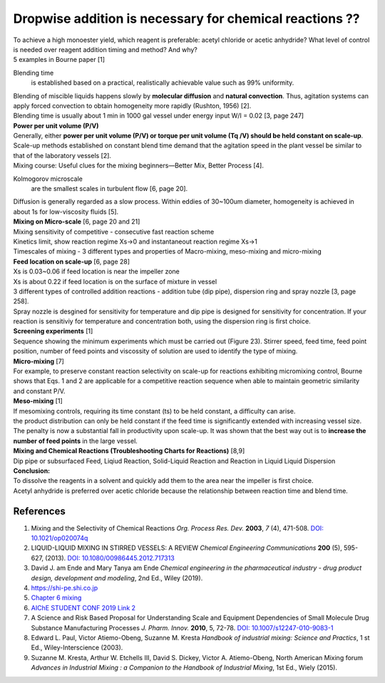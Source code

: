 Dropwise addition is necessary for chemical reactions ??
==============================================================

.. image:: diol.jpg
  :width: 600

| To achieve a high monoester yield, which reagent is preferable:
  acetyl chloride or acetic anhydride? What level of control is needed
  over reagent addition timing and method? And why?
| 5 examples in Bourne paper [1]

.. image:: examples.jpg
  :width: 600

Blending time
    is established based on a practical, realistically
    achievable value such as 99% uniformity.

| Blending of miscible liquids happens slowly by **molecular diffusion**
  and **natural convection**. Thus, agitation systems
  can apply forced convection to obtain homogeneity more rapidly
  (Rushton, 1956) [2].
| Blending time is usually about 1 min in 1000 gal vessel under
  energy input W/I = 0.02 [3, page 247]

| **Power per unit volume (P/V)**
| Generally, either **power per unit volume (P/V) or torque per unit
  volume (Tq /V) should be held constant on scale-up**. Scale-up methods
  established on constant blend time demand that the agitation speed in
  the plant vessel be similar to that of the laboratory vessels [2].
| Mixing course: Useful clues for the mixing beginners—Better Mix,
  Better Process [4].

Kolmogorov microscale
    are the smallest scales in turbulent flow [6, page 20].

| Diffusion is generally regarded as a slow process. Within eddies of
  30~100um diameter, homogeneity is achieved in about 1s for low-viscosity
  fluids [5].

| **Mixing on Micro-scale** [6, page 20 and 21]
| Mixing sensitivity of competitive - consecutive fast reaction scheme
| Kinetics limit, show reaction regime Xs->0 and instantaneout reaction
  regime Xs->1
| Timescales of mixing - 3 different types and properties of Macro-mixing,
  meso-mixing and micro-mixing

| **Feed location on scale-up** [6, page 28]
| Xs is 0.03~0.06 if feed location is near the impeller zone
| Xs is about 0.22 if feed location is on the surface of mixture in vessel
| 3 different types of controlled addition reactions - addition tube
  (dip pipe), dispersion ring and spray nozzle [3, page 258].
| Spray nozzle is desgined for sensitivity for temperature and dip pipe
  is designed for sensitivity for concentration. If your reaction is
  sensitiviy for temperature and concentration both, using the dispersion
  ring is first choice.

| **Screening experiments** [1]
| Sequence showing the minimum experiments which must be carried out
  (Figure 23). Stirrer speed, feed time, feed point position, number of
  feed points and viscossity of solution are used to identify the type of
  mixing.

| **Micro-mixing** [7]
| For example, to preserve constant reaction selectivity on scale-up
  for reactions exhibiting micromixing control, Bourne shows that Eqs.
  1 and 2 are applicable for a competitive reaction sequence when able
  to maintain geometric similarity and constant P/V.

.. image:: micro-mixing.jpg
  :width: 200

| **Meso-mixing** [1]
| If mesomixing controls, requiring its time constant (ts) to be held
  constant, a difficulty can arise.
| the product distribution can only be held constant if the feed time
  is significantly extended with increasing vessel size. The penalty is
  now a substantial fall in productivity upon scale-up. It was shown that
  the best way out is to **increase the number of feed points** in the
  large vessel.

| **Mixing and Chemical Reactions (Troubleshooting Charts for
  Reactions)** [8,9]
| Dip pipe or subsurfaced Feed, Liqiud Reaction, Solid-Liquid Reaction
  and Reaction in Liquid Liquid Dispersion

| **Conclusion:**
| To dissolve the reagents in a solvent and quickly add them to the area
  near the impeller is first choice.
| Acetyl anhydride is preferred over acetic chloride because the relationship
  between reaction time and blend time.

References
----------------------------------------------
1. Mixing and the Selectivity of Chemical Reactions *Org. Process Res. Dev.*
   **2003**, *7* (4), 471-508.
   `DOI: 10.1021/op020074q <https://doi.org/10.1021/op020074q>`_
2. LIQUID-LIQUID MIXING IN STIRRED VESSELS: A REVIEW *Chemical Engineering
   Communications* **200** (5), 595-627, (2013).
   `DOI: 10.1080/00986445.2012.717313 <https://doi.org/10.1080/00986445.2012.717313>`_
3. David J. am Ende and Mary Tanya am Ende *Chemical engineering in the
   pharmaceutical industry - drug product design, development and modeling*,
   2nd Ed., Wiley (2019).
4. `https://shi-pe.shi.co.jp <https://www.shi-pe.shi.co.jp/english/technology/index.html>`_
5. `Chapter 6 mixing <https://www.google.com.tw/url?sa=t&rct=j&q=&esrc=s&source=web&cd=&ved=2ahUKEwjT7qKKpY_9AhUSBt4KHQbVDGoQFnoECA0QAQ&url=https%3A%2F%2Fwww.researchgate.net%2Fprofile%2FPrem_Baboo%2Fpost%2FWhat_is_the_required_power_of_submerged_mixer_in_equalization_tank_before_ABR%2Fattachment%2F59d626b379197b8077984f88%2FAS%253A322848827084801%25401453984566680%2Fdownload%2F7-110415153545.pdf&usg=AOvVaw1yAAel74uHZwjk-iLMUVYa>`_
6. `AIChE STUDENT CONF 2019 <https://mixing.net/Featured/AIChE%20STUDENT%20CONF%202019.pdf>`_ `Link 2 <https://github.com/vitamincheng/summary/tree/main/source/CH3/AIChE_STUDENT_CONF_2019.pdf>`_
7. A Science and Risk Based Proposal for Understanding Scale and Equipment
   Dependencies of Small Molecule Drug Substance Manufacturing Processes
   *J. Pharm. Innov.* **2010**, 5, 72-78.
   `DOI: 10.1007/s12247-010-9083-1 <https://doi.org/10.1007/s12247-010-9083-1>`_
8. Edward L. Paul, Victor Atiemo-Obeng, Suzanne M. Kresta *Handbook of
   industrial mixing: Science and Practics*, 1 st Ed., Wiley-Interscience
   (2003).
9.  Suzanne M. Kresta, Arthur W. Etchells III, David S. Dickey, Victor A.
    Atiemo-Obeng, North American Mixing forum *Advances in Industrial Mixing
    : a Companion to the Handbook of Industrial Mixing*, 1st Ed., Wiely (2015).

